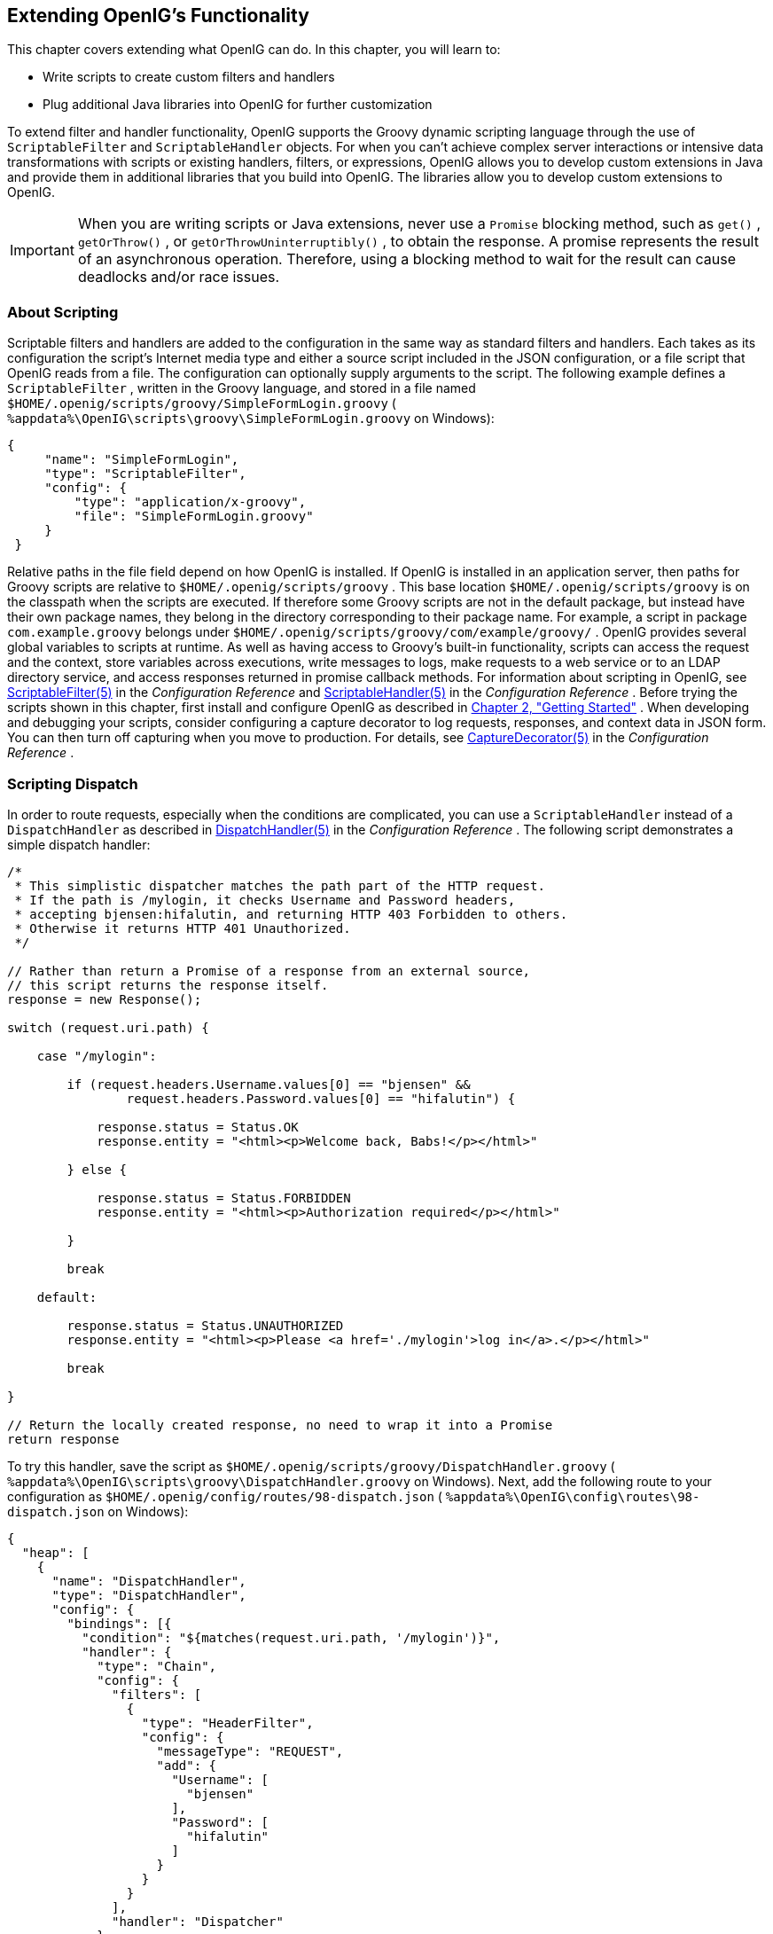 ////
  The contents of this file are subject to the terms of the Common Development and
  Distribution License (the License). You may not use this file except in compliance with the
  License.
 
  You can obtain a copy of the License at legal/CDDLv1.0.txt. See the License for the
  specific language governing permission and limitations under the License.
 
  When distributing Covered Software, include this CDDL Header Notice in each file and include
  the License file at legal/CDDLv1.0.txt. If applicable, add the following below the CDDL
  Header, with the fields enclosed by brackets [] replaced by your own identifying
  information: "Portions copyright [year] [name of copyright owner]".
 
  Copyright 2017 ForgeRock AS.
  Portions Copyright 2024 3A Systems LLC
////

:figure-caption!:
:example-caption!:
:table-caption!:


[#chap-extending]
==  Extending OpenIG's Functionality

This chapter covers extending what OpenIG can do. In this chapter, you will learn to:

* Write scripts to create custom filters and handlers

* Plug additional Java libraries into OpenIG for further customization

To extend filter and handler functionality, OpenIG supports the Groovy dynamic scripting language through the use of `ScriptableFilter` and `ScriptableHandler` objects.
For when you can't achieve complex server interactions or intensive data transformations with scripts or existing handlers, filters, or expressions, OpenIG allows you to develop custom extensions in Java and provide them in additional libraries that you build into OpenIG. The libraries allow you to develop custom extensions to OpenIG.

[IMPORTANT]
====
When you are writing scripts or Java extensions, never use a `Promise` blocking method, such as `get()` , `getOrThrow()` , or `getOrThrowUninterruptibly()` , to obtain the response.
A promise represents the result of an asynchronous operation. Therefore, using a blocking method to wait for the result can cause deadlocks and/or race issues.
====

[#about-scripting]
===  About Scripting

Scriptable filters and handlers are added to the configuration in the same way as standard filters and handlers. Each takes as its configuration the script's Internet media type and either a source script included in the JSON configuration, or a file script that OpenIG reads from a file. The configuration can optionally supply arguments to the script.
The following example defines a `ScriptableFilter` , written in the Groovy language, and stored in a file named `$HOME/.openig/scripts/groovy/SimpleFormLogin.groovy` ( `%appdata%\OpenIG\scripts\groovy\SimpleFormLogin.groovy` on Windows):

[source, java]
----
{
     "name": "SimpleFormLogin",
     "type": "ScriptableFilter",
     "config": {
         "type": "application/x-groovy",
         "file": "SimpleFormLogin.groovy"
     }
 }
----
Relative paths in the file field depend on how OpenIG is installed. If OpenIG is installed in an application server, then paths for Groovy scripts are relative to `$HOME/.openig/scripts/groovy` .
This base location `$HOME/.openig/scripts/groovy` is on the classpath when the scripts are executed. If therefore some Groovy scripts are not in the default package, but instead have their own package names, they belong in the directory corresponding to their package name. For example, a script in package `com.example.groovy` belongs under `$HOME/.openig/scripts/groovy/com/example/groovy/` .
OpenIG provides several global variables to scripts at runtime. As well as having access to Groovy's built-in functionality, scripts can access the request and the context, store variables across executions, write messages to logs, make requests to a web service or to an LDAP directory service, and access responses returned in promise callback methods. For information about scripting in OpenIG, see xref:../reference/filters-conf.adoc#ScriptableFilter[ScriptableFilter(5)] in the _Configuration Reference_ and xref:../reference/handlers-conf.adoc#ScriptableHandler[ScriptableHandler(5)] in the _Configuration Reference_ .
Before trying the scripts shown in this chapter, first install and configure OpenIG as described in xref:chap-quickstart.adoc#chap-quickstart[Chapter 2, "Getting Started"] .
When developing and debugging your scripts, consider configuring a capture decorator to log requests, responses, and context data in JSON form. You can then turn off capturing when you move to production. For details, see xref:../reference/decorators-conf.adoc#CaptureDecorator[CaptureDecorator(5)] in the _Configuration Reference_ .


[#scripting-dispatch]
===  Scripting Dispatch

In order to route requests, especially when the conditions are complicated, you can use a `ScriptableHandler` instead of a `DispatchHandler` as described in xref:../reference/handlers-conf.adoc#DispatchHandler[DispatchHandler(5)] in the _Configuration Reference_ .
The following script demonstrates a simple dispatch handler:

[source, java]
----
/*
 * This simplistic dispatcher matches the path part of the HTTP request.
 * If the path is /mylogin, it checks Username and Password headers,
 * accepting bjensen:hifalutin, and returning HTTP 403 Forbidden to others.
 * Otherwise it returns HTTP 401 Unauthorized.
 */

// Rather than return a Promise of a response from an external source,
// this script returns the response itself.
response = new Response();

switch (request.uri.path) {

    case "/mylogin":

        if (request.headers.Username.values[0] == "bjensen" &&
                request.headers.Password.values[0] == "hifalutin") {

            response.status = Status.OK
            response.entity = "<html><p>Welcome back, Babs!</p></html>"

        } else {

            response.status = Status.FORBIDDEN
            response.entity = "<html><p>Authorization required</p></html>"

        }

        break

    default:

        response.status = Status.UNAUTHORIZED
        response.entity = "<html><p>Please <a href='./mylogin'>log in</a>.</p></html>"

        break

}

// Return the locally created response, no need to wrap it into a Promise
return response
----
To try this handler, save the script as `$HOME/.openig/scripts/groovy/DispatchHandler.groovy` ( `%appdata%\OpenIG\scripts\groovy\DispatchHandler.groovy` on Windows).
Next, add the following route to your configuration as `$HOME/.openig/config/routes/98-dispatch.json` ( `%appdata%\OpenIG\config\routes\98-dispatch.json` on Windows):

[source, javascript]
----
{
  "heap": [
    {
      "name": "DispatchHandler",
      "type": "DispatchHandler",
      "config": {
        "bindings": [{
          "condition": "${matches(request.uri.path, '/mylogin')}",
          "handler": {
            "type": "Chain",
            "config": {
              "filters": [
                {
                  "type": "HeaderFilter",
                  "config": {
                    "messageType": "REQUEST",
                    "add": {
                      "Username": [
                        "bjensen"
                      ],
                      "Password": [
                        "hifalutin"
                      ]
                    }
                  }
                }
              ],
              "handler": "Dispatcher"
            }
          }
        },
          {
            "handler": "Dispatcher"
          }
        ]
      }
    },
    {
      "name": "Dispatcher",
      "type": "ScriptableHandler",
      "config": {
        "type": "application/x-groovy",
        "file": "DispatchHandler.groovy"
      }
    }
  ],
  "handler": "DispatchHandler"
}
----
The route sets up the headers required by the script when the user logs in.
To try it out, browse to link:http://openig.example.com:8080[http://openig.example.com:8080, window=\_blank] .
The response from the script says, "Please log in." When you click the log in link, the `HeaderFilter` sets `Username` and `Password` headers in the request, and passes the request to the script.
The script then responds, `Welcome back, Babs!` 


[#scripting-http-basic]
===  Scripting HTTP Basic Authentication

HTTP Basic authentication calls for the user agent such as a browser to send a user name and password to the server in an `Authorization` header. HTTP Basic authentication relies on an encrypted connection to protect the user name and password credentials, which are base64-encoded in the `Authorization` header, not encrypted.
The following script, for use in a `ScriptableFilter` , adds an `Authorization` header based on a username and password combination:

[source, java]
----
/*
 * Perform basic authentication with the user name and password
 * that are supplied using a configuration like the following:
 *
 * {
 *     "name": "BasicAuth",
 *     "type": "ScriptableFilter",
 *     "config": {
 *         "type": "application/x-groovy",
 *         "file": "BasicAuthFilter.groovy",
 *         "args": {
 *             "username": "bjensen",
 *             "password": "hifalutin"
 *             }
 *         }
 * }
 */

def userPass = username + ":" + password
def base64UserPass = userPass.getBytes().encodeBase64()
request.headers.add("Authorization", "Basic ${base64UserPass}" as String)

// Credentials are only base64-encoded, not encrypted: Set scheme to HTTPS.

/*
 * When connecting over HTTPS, by default the client tries to trust the server.
 * If the server has no certificate
 * or has a self-signed certificate unknown to the client,
 * then the most likely result is an SSLPeerUnverifiedException.
 *
 * To avoid an SSLPeerUnverifiedException,
 * set up HTTPS correctly on the server.
 * Either use a server certificate signed by a well-known CA,
 * or set up the gateway to trust the server certificate.
 */
request.uri.scheme = "https"

// Calls the next Handler and returns a Promise of the Response.
// The Response can be handled with asynchronous Promise callbacks.
next.handle(context, request)
----
To try this filter, save the script as `$HOME/.openig/scripts/groovy/BasicAuthFilter.groovy` ( `%appdata%\OpenIG\scripts\groovy\BasicAuthFilter.groovy` on Windows).
Next, add the following route to your configuration as `$HOME/.openig/config/routes/09-basic.json` ( `%appdata%\OpenIG\config\routes\09-basic.json` on Windows):

[source, javascript]
----
{
  "handler": {
    "type": "Chain",
    "config": {
      "filters": [
        {
          "type": "ScriptableFilter",
          "config": {
            "type": "application/x-groovy",
            "file": "BasicAuthFilter.groovy",
            "args": {
              "username": "bjensen",
              "password": "hifalutin"
            }
          },
          "capture": "filtered_request"
        }
      ],
      "handler": {
        "type": "StaticResponseHandler",
        "config": {
          "status": 200,
          "reason": "OK",
          "entity": "Hello, Babs!"
        }
      }
    }
  },
  "condition": "${matches(request.uri.path, '^/basic')}"
}
----
When the request path matches `/basic` the route calls the `Chain` , which runs the `ScriptableFilter` . The capture setting captures the request as updated by the `ScriptableFilter` . Finally, OpenIG returns a static page.
To try it out, browse to link:http://openig.example.com:8080/basic[http://openig.example.com:8080/basic, window=\_blank] .
The captured request in the console log shows that the scheme is now HTTPS, and that the `Authorization` header is set for HTTP Basic:

[source, httprequest]
----
GET https://openig.example.com:8080/basic HTTP/1.1
Authorization: Basic YmplbnNlbjpoaWZhbHV0aW4=
----


[#scripting-ldap-auth]
===  Scripting LDAP Authentication

Many organizations use an LDAP directory service to store user profiles including authentication credentials. The LDAP directory service securely stores user passwords in a highly-available, central service capable of handling thousands of authentications per second.
The following script, for use in a `ScriptableFilter` , performs simple authentication against an LDAP server based on request form fields `username` and `password` :

[source, java]
----
import org.forgerock.opendj.ldap.*

/*
 * Perform LDAP authentication based on user credentials from a form.
 *
 * If LDAP authentication succeeds, then return a promise to handle the response.
 * If there is a failure, produce an error response and return it.
 */

username = request.form?.username[0]
password = request.form?.password[0]

// For testing purposes, the LDAP host and port are provided in the context's attributes.
// Edit as needed to match your directory service.
host = attributes.ldapHost ?: "localhost"
port = attributes.ldapPort ?: 1389

client = ldap.connect(host, port as Integer)
try {

    // Assume the username is an exact match of either
    // the user ID, the email address, or the user's full name.
    filter = "(|(uid=%s)(mail=%s)(cn=%s))"

    user = client.searchSingleEntry(
            "ou=people,dc=example,dc=com",
            ldap.scope.sub,
            ldap.filter(filter, username, username, username))

    client.bind(user.name as String, password?.toCharArray())

    // Authentication succeeded.

    // Set a header (or whatever else you want to do here).
    request.headers.add("Ldap-User-Dn", user.name.toString())

    // Most LDAP attributes are multi-valued.
    // When you read multi-valued attributes, use the parse() method,
    // with an AttributeParser method
    // that specifies the type of object to return.
    attributes.cn = user.cn?.parse().asSetOfString()

    // When you write attribute values, set them directly.
    user.description = "New description set by my script"

    // Here is how you might read a single value of a multi-valued attribute:
    attributes.description = user.description?.parse().asString()

    // Call the next handler. This returns when the request has been handled.
    return next.handle(context, request)

} catch (AuthenticationException e) {

    // LDAP authentication failed, so fail the response with
    // HTTP status code 403 Forbidden.

    response = new Response()
    response.status = Status.FORBIDDEN
    response.entity = "<html><p>Authentication failed: " + e.message + "</p></html>"

} catch (Exception e) {

    // Something other than authentication failed on the server side,
    // so fail the response with HTTP 500 Internal Server Error.

    response = new Response()
    response.status = Status.INTERNAL_SERVER_ERROR
    response.entity = "<html><p>Server error: " + e.message + "</p></html>"

} finally {
    client.close()
}

// Return the locally created response, no need to wrap it into a Promise
return response
----
For the list of methods to specify which type of objects to return, see the OpenDJ LDAP SDK Javadoc for `AttributeParser` .

====
To try the LDAP authentication script, follow these steps:

. Install an LDAP directory server such as ForgeRock Directory Services or OpenDJ directory server.
+
Either import some sample users who can authenticate over LDAP, or generate sample users at installation time.

. Save the script as `$HOME/.openig/scripts/groovy/LdapAuthFilter.groovy` ( `%appdata%\OpenIG\scripts\groovy\LdapAuthFilter.groovy` on Windows).
+
If the directory server installation does not match the assumptions made in the script, adjust the script to use the correct settings for your installation.

. Add the following route to your configuration as `$HOME/.openig/config/routes/10-ldap.json` ( `%appdata%\OpenIG\config\routes\10-ldap.json` on Windows):
+

[source, javascript]
----
{
  "handler": {
    "type": "Chain",
    "config": {
      "filters": [
        {
          "type": "ScriptableFilter",
          "config": {
            "type": "application/x-groovy",
            "file": "LdapAuthFilter.groovy"
          }
        }
      ],
      "handler": {
        "type": "ScriptableHandler",
        "config": {
          "type": "application/x-groovy",
          "source":
          "import org.forgerock.http.protocol.Response;
           import org.forgerock.http.protocol.Status;
           dn = request.headers['Ldap-User-Dn'].values[0];
           entity = '<html><p>Ldap-User-Dn: ' + dn + '</p></html>';

           response = new Response(Status.OK);
           response.entity = entity;
           return response"
        }
      }
    }
  },
  "condition": "${matches(request.uri.path, '^/ldap')}"
}
----

====
The route calls the `LdapAuthFilter.groovy` script to authenticate the user over LDAP. On successful authentication, it responds with the the bind DN.
To test the configuration, browse to a URL where query string parameters specify a valid username and password, such as link:http://openig.example.com:8080/ldap?username=user.0&password=password[http://openig.example.com:8080/ldap?username=user.0&password=password, window=\_blank] .
The response from the script shows the DN: `Ldap-User-Dn: uid=user.0,ou=People,dc=example,dc=com` .


[#scripting-sql]
===  Scripting SQL Queries

You can use a `ScriptableFilter` to look up information in a relational database and include the results in the request context.
The following filter looks up user credentials in a database given the user's email address, which is found in the form data of the request. The script then sets the credentials in headers, making sure the scheme is HTTPS to protect the request when it leaves OpenIG:

[source, java]
----
/*
 * Look up user credentials in a relational database
 * based on the user's email address provided in the request form data,
 * and set the credentials in the request headers for the next handler.
 */

def client = new SqlClient()
def credentials = client.getCredentials(request.form?.mail[0])
request.headers.add("Username", credentials.Username)
request.headers.add("Password", credentials.Password)

// The credentials are not protected in the headers, so use HTTPS.
request.uri.scheme = "https"

// Calls the next Handler and returns a Promise of the Response.
// The Response can be handled with asynchronous Promise callbacks.
next.handle(context, request)
----
The previous script demonstrates a `ScriptableFilter` that uses a `SqlClient` class defined in another script. The following code listing shows the `SqlClient` class:

[source, java]
----
import groovy.sql.Sql

import javax.naming.InitialContext
import javax.sql.DataSource

/**
 * Access a database with a well-known structure,
 * in particular to get credentials given an email address.
 */
class SqlClient {

    // Get a DataSource from the container.
    InitialContext context = new InitialContext()
    DataSource dataSource = context.lookup("jdbc/forgerock") as DataSource
    def sql = new Sql(dataSource)

    // The expected table is laid out like the following.

    // Table USERS
    // ----------------------------------------
    // | USERNAME  | PASSWORD |   EMAIL   |...|
    // ----------------------------------------
    // | <username>| <passwd> | <mail@...>|...|
    // ----------------------------------------

    String tableName = "USERS"
    String usernameColumn = "USERNAME"
    String passwordColumn = "PASSWORD"
    String mailColumn = "EMAIL"

    /**
     * Get the Username and Password given an email address.
     *
     * @param mail Email address used to look up the credentials
     * @return Username and Password from the database
     */
    def getCredentials(mail) {
        def credentials = [:]
        def query = "SELECT " + usernameColumn + ", " + passwordColumn +
                " FROM " + tableName + " WHERE " + mailColumn + "='$mail';"

        sql.eachRow(query) {
            credentials.put("Username", it."$usernameColumn")
            credentials.put("Password", it."$passwordColumn")
        }
        return credentials
    }
}
----

====
To try the script, follow these steps:

. Follow the tutorial in xref:chap-credentials-tutorial.adoc#tutorial-credentials-from-sql[Section 4.3, "Log in With Credentials From a Database"] .
+
When everything in that tutorial works, you know that OpenIG can connect to the database, look up users by email address, and successfully authenticate to the sample application.

. Save the scripts as `$HOME/.openig/scripts/groovy/SqlAccessFilter.groovy` ( `%appdata%\OpenIG\scripts\groovy\SqlAccessFilter.groovy` on Windows), and as `$HOME/.openig/scripts/groovy/SqlClient.groovy` ( `%appdata%\OpenIG\scripts\groovy\SqlClient.groovy` on Windows).

. Add the following route to your configuration as `$HOME/.openig/config/routes/11-db.json` ( `%appdata%\OpenIG\config\routes\11-db.json` on Windows):
+

[source, javascript]
----
{
  "handler": {
    "type": "Chain",
    "config": {
      "filters": [
        {
          "type": "ScriptableFilter",
          "config": {
            "type": "application/x-groovy",
            "file": "SqlAccessFilter.groovy"
          }
        },
        {
          "type": "StaticRequestFilter",
          "config": {
            "method": "POST",
            "uri": "http://app.example.com:8081",
            "form": {
              "username": [
                "${request.headers['Username'][0]}"
              ],
              "password": [
                "${request.headers['Password'][0]}"
              ]
            }
          }
        }
      ],
      "handler": "ClientHandler"
    }
  },
  "condition": "${matches(request.uri.path, '^/db')}"
}
----

====
The route calls the `ScriptableFilter` to look up credentials over SQL. It then uses calls a `StaticRequestFilter` to build a login request. Although the script sets the scheme to HTTPS, the `StaticRequestFilter` ignores that and resets the URI. This makes it easier to try the script without additional steps to set up HTTPS.
To try the configuration, browse to a URL where a query string parameter specifies a valid email address, such as link:http://openig.example.com:8080/db?mail=george\@example.com[http://openig.example.com:8080/db?mail=george@example.com, window=\_blank] .
If the lookup and authentication are successful, you see the profile page of the sample application.


[#about-custom-extensions]
===  Developing Custom Extensions

OpenIG includes a complete Java link:../apidocs/index.html[application programming interface, window=\_blank] to allow you to customize OpenIG to perform complex server interactions or intensive data transformations that you cannot achieve with scripts or the existing handlers, filters, and expressions described in xref:../reference/expressions-conf.adoc#Expressions[Expressions(5)] in the _Configuration Reference_ .

[#extension-points]
====  Key Extension Points

Interface Stability: Evolving (For information, see xref:../reference/appendix-interface-stability.adoc#interface-stability[Section A.2, "ForgeRock Product Interface Stability"] in the _Configuration Reference_ .)
--
The following interfaces are available:

Decorator::
A `Decorator` adds new behavior to another object without changing the base type of the object.
+
When suggesting custom `Decorator` names, know that OpenIG reserves all field names that use only alphanumeric characters. To avoid clashes, use dots or dashes in your field names, such as `my-decorator` .

ExpressionPlugin::
An `ExpressionPlugin` adds a node to the `Expression` context tree, alongside `env` (for environment variables), and `system` (for system properties). For example, the expression `${system['user.home']}` yields the home directory of the user running the application server for OpenIG.
+
In your `ExpressionPlugin` , the `getKey()` method returns the name of the node, and the `getObject()` method returns the unified expression language context object that contains the values needed to resolve the expression. The plugins for `env` and `system` return Map objects, for example.
+
When you add your own `ExpressionPlugin` , you must make it discoverable within your custom library. You do this by adding a services file named after the plugin interface, where the file contains the fully qualified class name of your plugin, under `META-INF/services/org.forgerock.openig.el.ExpressionPlugin` in the .jar file for your customizations. When you have more than one plugin, add one fully qualified class name per line. For details, see the reference documentation for the Java class link:https://docs.oracle.com/javase/7/docs/api/index.html?java/util/ServiceLoader.html[ServiceLoader, window=\_blank] . If you build your project using Maven, then you can add this under the `src/main/resources` directory. As described in xref:#custom-embed[Section 14.6.5, "Embedding the Customization in OpenIG"] , you must add your custom libraries to the `WEB-INF/lib/` directory of the OpenIG .war file that you deploy.
+
Be sure to provide some documentation for OpenIG administrators on how your plugin extends expressions.

Filter::
+
A `Filter` serves to process a request before handing it off to the next element in the chain, in a similar way to an interceptor programming model.
+
The `Filter` interface exposes a `filter()` method, which takes a link:../apidocs/index.html?org/forgerock/http/Context.html[Context, window=\_blank] , a link:../apidocs/index.html?org/forgerock/http/protocol/Request.html[Request, window=\_blank] , and the link:../apidocs/index.html?org/forgerock/http/Handler.html[Handler, window=\_blank] , which is the next filter or handler to dispatch to. The `filter()` method returns a link:../apidocs/index.html?org/forgerock/util/Promise.html[Promise, window=\_blank] that provides access to the link:../apidocs/index.html?org/forgerock/http/protocol/Response.html[Response, window=\_blank] with methods for dealing with both success and failure conditions.
+
A filter can elect not to pass the request to the next filter or handler, and instead handle the request itself. It can achieve this by merely avoiding a call to `next.handle(context, request)` , creating its own response object and returning that in the promise. The filter is also at liberty to replace a response with another of its own. A filter can exist in more than one chain, therefore should make no assumptions or correlations using the chain it is supplied. The only valid use of a chain by a filter is to call its `handle()` method to dispatch the request to the rest of the chain.
+
OpenIG also provides the convenience class, link:../apidocs/index.html?org/forgerock/openig/heap/GenericHeapObject.html[GenericHeapObject, window=\_blank] , to help with configuration.

Handler::
+
A `Handler` generates a response for a request.
+
The `Handler` interface exposes a `handle()` method, which takes a link:../apidocs/index.html?org/forgerock/http/Context.html[Context, window=\_blank] , and a link:../apidocs/index.html?org/forgerock/http/protocol/Request.html[Request, window=\_blank] . It processes the request and returns a link:../apidocs/index.html?org/forgerock/util/promise/Promise.html[Promise, window=\_blank] that provides access to the link:../apidocs/index.html?org/forgerock/http/protocol/Response.html[Response, window=\_blank] with methods for dealing with both success and failure conditions. A handler can elect to dispatch the request to another handler or chain.
+
OpenIG also provides the convenience class, link:../apidocs/index.html?org/forgerock/openig/heap/GenericHeapObject.html[GenericHeapObject, window=\_blank] , to help with configuration.

--


[#custom-sample-filter]
====  Implementing a Customized Sample Filter

The `SampleFilter` class implements the `Filter` interface to set a header in the incoming request and in the outgoing response. The following sample filter adds an arbitrary header:

[source, java]
----
package org.forgerock.openig.doc;

import static org.forgerock.openig.util.JsonValues.evaluated;

import org.forgerock.http.Filter;
import org.forgerock.http.Handler;
import org.forgerock.http.protocol.Request;
import org.forgerock.http.protocol.Response;
import org.forgerock.openig.heap.GenericHeapObject;
import org.forgerock.openig.heap.GenericHeaplet;
import org.forgerock.openig.heap.HeapException;
import org.forgerock.services.context.Context;
import org.forgerock.util.promise.NeverThrowsException;
import org.forgerock.util.promise.Promise;
import org.forgerock.util.promise.ResultHandler;

/**
 * Filter to set a header in the incoming request and in the outgoing response.
 */
public class SampleFilter extends GenericHeapObject implements Filter {

    /** Header name. */
    String name;

    /** Header value. */
    String value;

    /**
     * Set a header in the incoming request and in the outgoing response.
     * A configuration example looks something like the following.
     *
     * <pre>
     * {
     *     "name": "SampleFilter",
     *     "type": "SampleFilter",
     *     "config": {
     *         "name": "X-Greeting",
     *         "value": "Hello world"
     *     }
     * }
     * </pre>
     *
     * @param context           Execution context.
     * @param request           HTTP Request.
     * @param next              Next filter or handler in the chain.
     * @return A {@code Promise} representing the response to be returned to the client.
     */
    @Override
    public Promise<Response, NeverThrowsException> filter(final Context context,
                                                          final Request request,
                                                          final Handler next) {

        // Set header in the request.
        request.getHeaders().put(name, value);

        // Pass to the next filter or handler in the chain.
        return next.handle(context, request)
                // When it has been successfully executed, execute the following callback
                .thenOnResult(new ResultHandler<Response>() {
                    @Override
                    public void handleResult(final Response response) {
                        // Set header in the response.
                        response.getHeaders().put(name, value);
                    }
                });
    }

    /**
     * Create and initialize the filter, based on the configuration.
     * The filter object is stored in the heap.
     */
    public static class Heaplet extends GenericHeaplet {

        /**
         * Create the filter object in the heap,
         * setting the header name and value for the filter,
         * based on the configuration.
         *
         * @return                  The filter object.
         * @throws HeapException    Failed to create the object.
         */
        @Override
        public Object create() throws HeapException {

            SampleFilter filter = new SampleFilter();
            filter.name  = config.get("name").as(evaluated()).required().asString();
            filter.value = config.get("value").as(evaluated()).required().asString();

            return filter;
        }
    }
}
----
When you set the sample filter type in the configuration, you need to provide the fully qualified class name, as in `"type": "org.forgerock.openig.doc.SampleFilter"` . You can however implement a class alias resolver to make it possible to use a short name instead, as in `"type": "SampleFilter"` :

[source, java]
----
package org.forgerock.openig.doc;

import org.forgerock.openig.alias.ClassAliasResolver;

import java.util.HashMap;
import java.util.Map;

/**
 * Allow use of short name aliases in configuration object types.
 *
 * This allows a configuration with {@code "type": "SampleFilter"}
 * instead of {@code "type": "org.forgerock.openig.doc.SampleFilter"}.
 */
public class SampleClassAliasResolver implements ClassAliasResolver {

    private static final Map<String, Class<?>> ALIASES =
            new HashMap<>();

    static {
        ALIASES.put("SampleFilter", SampleFilter.class);
    }

    /**
     * Get the class for a short name alias.
     *
     * @param alias Short name alias.
     * @return      The class, or null if the alias is not defined.
     */
    @Override
    public Class<?> resolve(String alias) {
        return ALIASES.get(alias);
    }
}
----
When you add your own resolver, you must make it discoverable within your custom library. You do this by adding a services file named after the class resolver interface, where the file contains the fully qualified class name of your resolver, under `META-INF/services/org.forgerock.openig.alias.ClassAliasResolver` in the .jar file for your customizations. When you have more than one resolver, add one fully qualified class name per line. If you build your project using Maven, then you can add this under the `src/main/resources` directory. The content of the file in this example is one line:

[source]
----
org.forgerock.openig.doc.SampleClassAliasResolver
----
The corresponding heap object configuration then looks as follows:

[source, javascript]
----
{
    "name": "SampleFilter",
    "type": "SampleFilter",
    "config": {
        "name": "X-Greeting",
        "value": "Hello world"
    }
}
----


[#custom-heap-config]
====  Configuring the Heap Object for the Customization

Objects are added to the heap and supplied with configuration artifacts at initialization time. To be integrated with the configuration, a class must have an accompanying implementation of the link:../apidocs/index.html/org/forgerock/openig/heap/Heaplet.html[Heaplet, window=\_blank] interface. The easiest and most common way of exposing the heaplet is to extend the link:../apidocs/index.html/org/forgerock/openig/heap/GenericHeaplet.html[GenericHeaplet, window=\_blank] class in a nested class of the class you want to create and initialize, overriding the heaplet's link:../apidocs/index.html/org/forgerock/openig/heap/GenericHeaplet.html#create()[create(), window=\_blank] method.
Within the `create()` method, you can access the object's configuration through the link:../apidocs/index.html/org/forgerock/openig/heap/GenericHeaplet.html#config[config, window=\_blank] field.


[#custom-build]
====  Building the Customization

You can use Apache Maven to manage dependencies on OpenIG. The dependencies are found in the ForgeRock Maven repository.
The following listing shows the Maven POM configuration for the ForgeRock Maven repository and the dependency to build the sample filter:

[source, xml]
----
<repositories>
    <repository>
      <id>forgerock-staging-repository</id>
      <name>ForgeRock Release Repository</name>
      <url>http://maven.forgerock.org/repo/releases</url>
      <snapshots>
        <enabled>false</enabled>
      </snapshots>
    </repository>
    <repository>
      <id>forgerock-snapshots-repository</id>
      <name>ForgeRock Snapshot Repository</name>
      <url>http://maven.forgerock.org/repo/snapshots</url>
      <releases>
        <enabled>false</enabled>
      </releases>
    </repository>
  </repositories>

  <dependencies>
    <dependency>
      <groupId>org.forgerock.openig</groupId>
      <artifactId>openig-core</artifactId>
      <version>4.5.0</version>
    </dependency>
  </dependencies>
----
You can then build your customizations into a .jar file and install them in your local Maven repository by using the `mvn install` command:

[source, console]
----
$ mvn install
    ...
     [INFO] --- maven-jar-plugin:2.4:jar (default-jar) @ sample-filter ---
     [INFO] Building jar: .../sample-filter/target/sample-filter-1.0.0-SNAPSHOT.jar
     [INFO] ------------------------------------------------------------------------
     [INFO] BUILD SUCCESS
     [INFO] ------------------------------------------------------------------------
     [INFO] Total time: 1.478s
     [INFO] Finished at: Fri Nov 07 16:57:18 CET 2014
     [INFO] Final Memory: 18M/309M
     [INFO] ------------------------------------------------------------------------
----


[#custom-embed]
====  Embedding the Customization in OpenIG

After building your customizations into a .jar file, you can include them in the OpenIG .war file for deployment. You do this by unpacking `OpenIG-4.5.0.war` , including your .jar library in `WEB-INF/lib` , and then creating a new .war file.
For example, if your .jar file is in a project named `sample-filter` , and the development version is `1.0.0-SNAPSHOT` , you might include the file as in the following example:

[source, console]
----
$ mkdir root && cd root
    $ jar -xf ~/Downloads/OpenIG-4.5.0.war
    $ cp ~/Documents/sample-filter/target/sample-filter-1.0.0-SNAPSHOT.jar WEB-INF/lib
    $ jar -cf ../custom.war *
----
In this example, the resulting `custom.war` contains the custom sample filter. You can deploy the custom .war file as you would deploy `OpenIG-4.5.0.war` .



